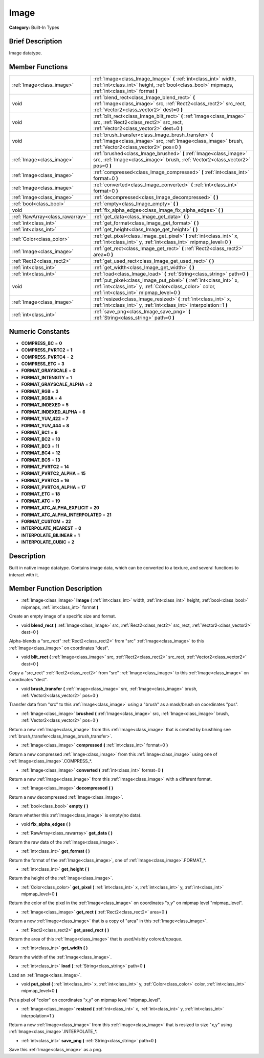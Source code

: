 .. Generated automatically by doc/tools/makerst.py in Godot's source tree.
.. DO NOT EDIT THIS FILE, but the doc/base/classes.xml source instead.

.. _class_Image:

Image
=====

**Category:** Built-In Types

Brief Description
-----------------

Image datatype.

Member Functions
----------------

+----------------------------------+-------------------------------------------------------------------------------------------------------------------------------------------------------------------------------+
| :ref:`Image<class_image>`        | :ref:`Image<class_Image_Image>`  **(** :ref:`int<class_int>` width, :ref:`int<class_int>` height, :ref:`bool<class_bool>` mipmaps, :ref:`int<class_int>` format  **)**        |
+----------------------------------+-------------------------------------------------------------------------------------------------------------------------------------------------------------------------------+
| void                             | :ref:`blend_rect<class_Image_blend_rect>`  **(** :ref:`Image<class_image>` src, :ref:`Rect2<class_rect2>` src_rect, :ref:`Vector2<class_vector2>` dest=0  **)**               |
+----------------------------------+-------------------------------------------------------------------------------------------------------------------------------------------------------------------------------+
| void                             | :ref:`blit_rect<class_Image_blit_rect>`  **(** :ref:`Image<class_image>` src, :ref:`Rect2<class_rect2>` src_rect, :ref:`Vector2<class_vector2>` dest=0  **)**                 |
+----------------------------------+-------------------------------------------------------------------------------------------------------------------------------------------------------------------------------+
| void                             | :ref:`brush_transfer<class_Image_brush_transfer>`  **(** :ref:`Image<class_image>` src, :ref:`Image<class_image>` brush, :ref:`Vector2<class_vector2>` pos=0  **)**           |
+----------------------------------+-------------------------------------------------------------------------------------------------------------------------------------------------------------------------------+
| :ref:`Image<class_image>`        | :ref:`brushed<class_Image_brushed>`  **(** :ref:`Image<class_image>` src, :ref:`Image<class_image>` brush, :ref:`Vector2<class_vector2>` pos=0  **)**                         |
+----------------------------------+-------------------------------------------------------------------------------------------------------------------------------------------------------------------------------+
| :ref:`Image<class_image>`        | :ref:`compressed<class_Image_compressed>`  **(** :ref:`int<class_int>` format=0  **)**                                                                                        |
+----------------------------------+-------------------------------------------------------------------------------------------------------------------------------------------------------------------------------+
| :ref:`Image<class_image>`        | :ref:`converted<class_Image_converted>`  **(** :ref:`int<class_int>` format=0  **)**                                                                                          |
+----------------------------------+-------------------------------------------------------------------------------------------------------------------------------------------------------------------------------+
| :ref:`Image<class_image>`        | :ref:`decompressed<class_Image_decompressed>`  **(** **)**                                                                                                                    |
+----------------------------------+-------------------------------------------------------------------------------------------------------------------------------------------------------------------------------+
| :ref:`bool<class_bool>`          | :ref:`empty<class_Image_empty>`  **(** **)**                                                                                                                                  |
+----------------------------------+-------------------------------------------------------------------------------------------------------------------------------------------------------------------------------+
| void                             | :ref:`fix_alpha_edges<class_Image_fix_alpha_edges>`  **(** **)**                                                                                                              |
+----------------------------------+-------------------------------------------------------------------------------------------------------------------------------------------------------------------------------+
| :ref:`RawArray<class_rawarray>`  | :ref:`get_data<class_Image_get_data>`  **(** **)**                                                                                                                            |
+----------------------------------+-------------------------------------------------------------------------------------------------------------------------------------------------------------------------------+
| :ref:`int<class_int>`            | :ref:`get_format<class_Image_get_format>`  **(** **)**                                                                                                                        |
+----------------------------------+-------------------------------------------------------------------------------------------------------------------------------------------------------------------------------+
| :ref:`int<class_int>`            | :ref:`get_height<class_Image_get_height>`  **(** **)**                                                                                                                        |
+----------------------------------+-------------------------------------------------------------------------------------------------------------------------------------------------------------------------------+
| :ref:`Color<class_color>`        | :ref:`get_pixel<class_Image_get_pixel>`  **(** :ref:`int<class_int>` x, :ref:`int<class_int>` y, :ref:`int<class_int>` mipmap_level=0  **)**                                  |
+----------------------------------+-------------------------------------------------------------------------------------------------------------------------------------------------------------------------------+
| :ref:`Image<class_image>`        | :ref:`get_rect<class_Image_get_rect>`  **(** :ref:`Rect2<class_rect2>` area=0  **)**                                                                                          |
+----------------------------------+-------------------------------------------------------------------------------------------------------------------------------------------------------------------------------+
| :ref:`Rect2<class_rect2>`        | :ref:`get_used_rect<class_Image_get_used_rect>`  **(** **)**                                                                                                                  |
+----------------------------------+-------------------------------------------------------------------------------------------------------------------------------------------------------------------------------+
| :ref:`int<class_int>`            | :ref:`get_width<class_Image_get_width>`  **(** **)**                                                                                                                          |
+----------------------------------+-------------------------------------------------------------------------------------------------------------------------------------------------------------------------------+
| :ref:`int<class_int>`            | :ref:`load<class_Image_load>`  **(** :ref:`String<class_string>` path=0  **)**                                                                                                |
+----------------------------------+-------------------------------------------------------------------------------------------------------------------------------------------------------------------------------+
| void                             | :ref:`put_pixel<class_Image_put_pixel>`  **(** :ref:`int<class_int>` x, :ref:`int<class_int>` y, :ref:`Color<class_color>` color, :ref:`int<class_int>` mipmap_level=0  **)** |
+----------------------------------+-------------------------------------------------------------------------------------------------------------------------------------------------------------------------------+
| :ref:`Image<class_image>`        | :ref:`resized<class_Image_resized>`  **(** :ref:`int<class_int>` x, :ref:`int<class_int>` y, :ref:`int<class_int>` interpolation=1  **)**                                     |
+----------------------------------+-------------------------------------------------------------------------------------------------------------------------------------------------------------------------------+
| :ref:`int<class_int>`            | :ref:`save_png<class_Image_save_png>`  **(** :ref:`String<class_string>` path=0  **)**                                                                                        |
+----------------------------------+-------------------------------------------------------------------------------------------------------------------------------------------------------------------------------+

Numeric Constants
-----------------

- **COMPRESS_BC** = **0**
- **COMPRESS_PVRTC2** = **1**
- **COMPRESS_PVRTC4** = **2**
- **COMPRESS_ETC** = **3**
- **FORMAT_GRAYSCALE** = **0**
- **FORMAT_INTENSITY** = **1**
- **FORMAT_GRAYSCALE_ALPHA** = **2**
- **FORMAT_RGB** = **3**
- **FORMAT_RGBA** = **4**
- **FORMAT_INDEXED** = **5**
- **FORMAT_INDEXED_ALPHA** = **6**
- **FORMAT_YUV_422** = **7**
- **FORMAT_YUV_444** = **8**
- **FORMAT_BC1** = **9**
- **FORMAT_BC2** = **10**
- **FORMAT_BC3** = **11**
- **FORMAT_BC4** = **12**
- **FORMAT_BC5** = **13**
- **FORMAT_PVRTC2** = **14**
- **FORMAT_PVRTC2_ALPHA** = **15**
- **FORMAT_PVRTC4** = **16**
- **FORMAT_PVRTC4_ALPHA** = **17**
- **FORMAT_ETC** = **18**
- **FORMAT_ATC** = **19**
- **FORMAT_ATC_ALPHA_EXPLICIT** = **20**
- **FORMAT_ATC_ALPHA_INTERPOLATED** = **21**
- **FORMAT_CUSTOM** = **22**
- **INTERPOLATE_NEAREST** = **0**
- **INTERPOLATE_BILINEAR** = **1**
- **INTERPOLATE_CUBIC** = **2**

Description
-----------

Built in native image datatype. Contains image data, which can be converted to a texture, and several functions to interact with it.

Member Function Description
---------------------------

.. _class_Image_Image:

- :ref:`Image<class_image>`  **Image**  **(** :ref:`int<class_int>` width, :ref:`int<class_int>` height, :ref:`bool<class_bool>` mipmaps, :ref:`int<class_int>` format  **)**

Create an empty image of a specific size and format.

.. _class_Image_blend_rect:

- void  **blend_rect**  **(** :ref:`Image<class_image>` src, :ref:`Rect2<class_rect2>` src_rect, :ref:`Vector2<class_vector2>` dest=0  **)**

Alpha-blends a "src_rect" :ref:`Rect2<class_rect2>` from "src" :ref:`Image<class_image>` to this :ref:`Image<class_image>` on coordinates "dest".

.. _class_Image_blit_rect:

- void  **blit_rect**  **(** :ref:`Image<class_image>` src, :ref:`Rect2<class_rect2>` src_rect, :ref:`Vector2<class_vector2>` dest=0  **)**

Copy a "src_rect" :ref:`Rect2<class_rect2>` from "src" :ref:`Image<class_image>` to this :ref:`Image<class_image>` on coordinates "dest".

.. _class_Image_brush_transfer:

- void  **brush_transfer**  **(** :ref:`Image<class_image>` src, :ref:`Image<class_image>` brush, :ref:`Vector2<class_vector2>` pos=0  **)**

Transfer data from "src" to this :ref:`Image<class_image>` using a "brush" as a mask/brush on coordinates "pos".

.. _class_Image_brushed:

- :ref:`Image<class_image>`  **brushed**  **(** :ref:`Image<class_image>` src, :ref:`Image<class_image>` brush, :ref:`Vector2<class_vector2>` pos=0  **)**

Return a new :ref:`Image<class_image>` from this :ref:`Image<class_image>` that is created by brushhing see :ref:`brush_transfer<class_Image_brush_transfer>`.

.. _class_Image_compressed:

- :ref:`Image<class_image>`  **compressed**  **(** :ref:`int<class_int>` format=0  **)**

Return a new compressed :ref:`Image<class_image>` from this :ref:`Image<class_image>` using one of :ref:`Image<class_image>`.COMPRESS\_\*.

.. _class_Image_converted:

- :ref:`Image<class_image>`  **converted**  **(** :ref:`int<class_int>` format=0  **)**

Return a new :ref:`Image<class_image>` from this :ref:`Image<class_image>` with a different format.

.. _class_Image_decompressed:

- :ref:`Image<class_image>`  **decompressed**  **(** **)**

Return a new decompressed :ref:`Image<class_image>`.

.. _class_Image_empty:

- :ref:`bool<class_bool>`  **empty**  **(** **)**

Return whether this :ref:`Image<class_image>` is empty(no data).

.. _class_Image_fix_alpha_edges:

- void  **fix_alpha_edges**  **(** **)**

.. _class_Image_get_data:

- :ref:`RawArray<class_rawarray>`  **get_data**  **(** **)**

Return the raw data of the :ref:`Image<class_image>`.

.. _class_Image_get_format:

- :ref:`int<class_int>`  **get_format**  **(** **)**

Return the format of the :ref:`Image<class_image>`, one of :ref:`Image<class_image>`.FORMAT\_\*.

.. _class_Image_get_height:

- :ref:`int<class_int>`  **get_height**  **(** **)**

Return the height of the :ref:`Image<class_image>`.

.. _class_Image_get_pixel:

- :ref:`Color<class_color>`  **get_pixel**  **(** :ref:`int<class_int>` x, :ref:`int<class_int>` y, :ref:`int<class_int>` mipmap_level=0  **)**

Return the color of the pixel in the :ref:`Image<class_image>` on coordinates "x,y" on mipmap level "mipmap_level".

.. _class_Image_get_rect:

- :ref:`Image<class_image>`  **get_rect**  **(** :ref:`Rect2<class_rect2>` area=0  **)**

Return a new :ref:`Image<class_image>` that is a copy of "area" in this :ref:`Image<class_image>`.

.. _class_Image_get_used_rect:

- :ref:`Rect2<class_rect2>`  **get_used_rect**  **(** **)**

Return the area of this :ref:`Image<class_image>` that is used/visibly colored/opaque.

.. _class_Image_get_width:

- :ref:`int<class_int>`  **get_width**  **(** **)**

Return the width of the :ref:`Image<class_image>`.

.. _class_Image_load:

- :ref:`int<class_int>`  **load**  **(** :ref:`String<class_string>` path=0  **)**

Load an :ref:`Image<class_image>`.

.. _class_Image_put_pixel:

- void  **put_pixel**  **(** :ref:`int<class_int>` x, :ref:`int<class_int>` y, :ref:`Color<class_color>` color, :ref:`int<class_int>` mipmap_level=0  **)**

Put a pixel of "color" on coordinates "x,y" on mipmap level "mipmap_level".

.. _class_Image_resized:

- :ref:`Image<class_image>`  **resized**  **(** :ref:`int<class_int>` x, :ref:`int<class_int>` y, :ref:`int<class_int>` interpolation=1  **)**

Return a new :ref:`Image<class_image>` from this :ref:`Image<class_image>` that is resized to size "x,y" using :ref:`Image<class_image>`.INTERPOLATE\_\*.

.. _class_Image_save_png:

- :ref:`int<class_int>`  **save_png**  **(** :ref:`String<class_string>` path=0  **)**

Save this :ref:`Image<class_image>` as a png.


